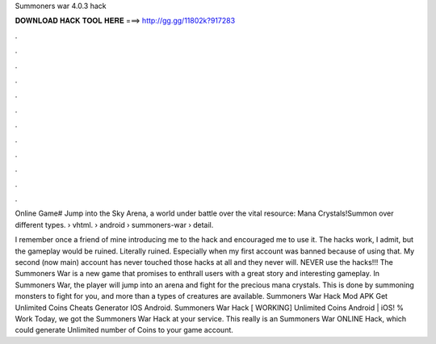 Summoners war 4.0.3 hack



𝐃𝐎𝐖𝐍𝐋𝐎𝐀𝐃 𝐇𝐀𝐂𝐊 𝐓𝐎𝐎𝐋 𝐇𝐄𝐑𝐄 ===> http://gg.gg/11802k?917283



.



.



.



.



.



.



.



.



.



.



.



.

Online Game# Jump into the Sky Arena, a world under battle over the vital resource: Mana Crystals!Summon over different types.  › vhtml.  › android › summoners-war › detail.

I remember once a friend of mine introducing me to the hack and encouraged me to use it. The hacks work, I admit, but the gameplay would be ruined. Literally ruined. Especially when my first account was banned because of using that. My second (now main) account has never touched those hacks at all and they never will. NEVER use the hacks!!! The Summoners War is a new game that promises to enthrall users with a great story and interesting gameplay. In Summoners War, the player will jump into an arena and fight for the precious mana crystals. This is done by summoning monsters to fight for you, and more than a types of creatures are available. Summoners War Hack Mod APK Get Unlimited Coins Cheats Generator IOS Android. Summoners War Hack [ WORKING] Unlimited Coins Android | iOS! % Work Today, we got the Summoners War Hack at your service. This really is an Summoners War ONLINE Hack, which could generate Unlimited number of Coins to your game account.
